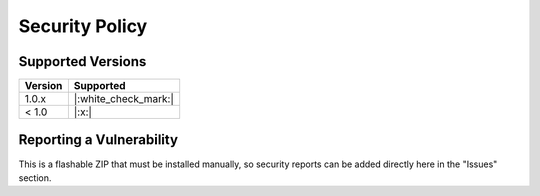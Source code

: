 ..
   SPDX-FileCopyrightText: (c) 2022 ale5000
   SPDX-License-Identifier: GPL-3.0-or-later
   SPDX-FileType: DOCUMENTATION

===============
Security Policy
===============

Supported Versions
------------------

======= ====================
Version Supported
======= ====================
1.0.x   |:white_check_mark:|
< 1.0   |:x:|
======= ====================


Reporting a Vulnerability
-------------------------

This is a flashable ZIP that must be installed manually, so security reports can be added directly here in the "Issues" section.
